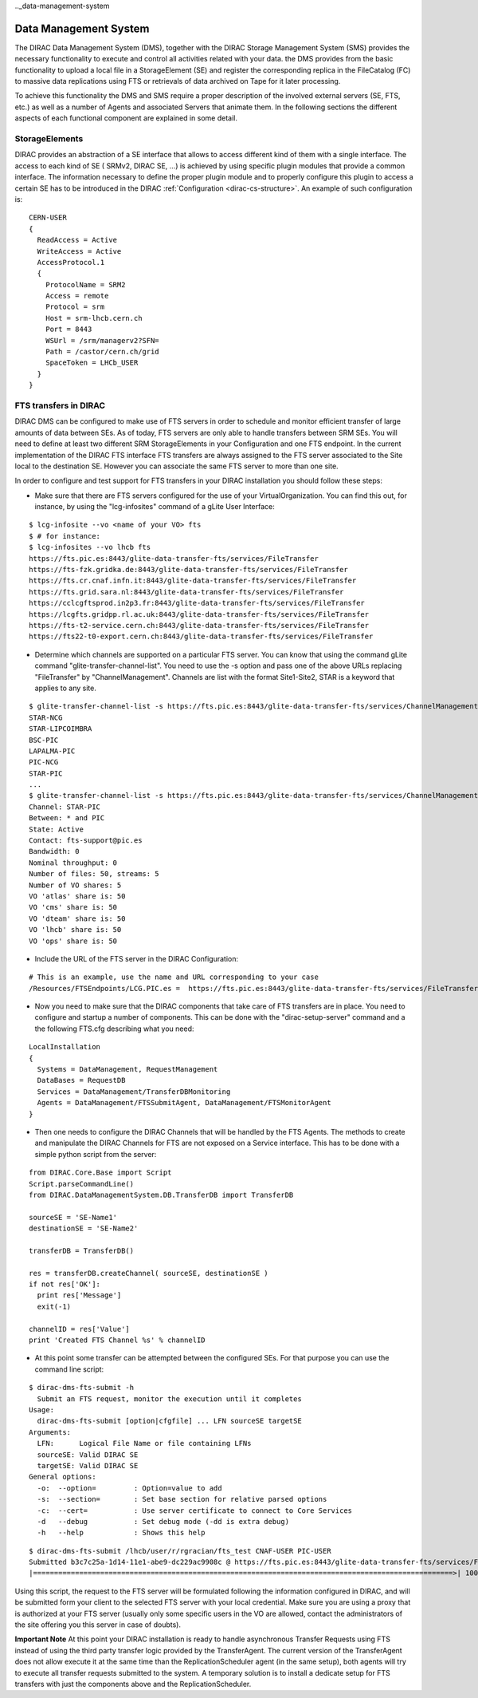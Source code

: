 .._data-management-system

===================================
Data Management System
=================================== 

The DIRAC Data Management System (DMS), together with the DIRAC Storage Management System (SMS) provides the necessary functionality to execute and control all activities related with your data. the DMS provides from the basic functionality to upload a local file in a StorageElement (SE) and register the corresponding replica in the FileCatalog (FC) to massive data replications using FTS or retrievals of data archived on Tape for it later processing.

To achieve this functionality the DMS and SMS require a proper description of the involved external servers (SE, FTS, etc.) as well as a number of Agents and associated Servers that animate them. In the following sections the different aspects of each functional component are explained in some detail.

StorageElements
---------------

DIRAC provides an abstraction of a SE interface that allows to access different kind of them with a single interface. The access to each kind of SE ( SRMv2, DIRAC SE, ...) is achieved by using specific plugin modules that provide a common interface. The information necessary to define the proper plugin module and to properly configure this plugin to access a certain SE has to be introduced in the DIRAC :ref:`Configuration <dirac-cs-structure>`. An example of such configuration is::

    CERN-USER
    {
      ReadAccess = Active
      WriteAccess = Active
      AccessProtocol.1
      {
        ProtocolName = SRM2
        Access = remote
        Protocol = srm
        Host = srm-lhcb.cern.ch
        Port = 8443
        WSUrl = /srm/managerv2?SFN=
        Path = /castor/cern.ch/grid
        SpaceToken = LHCb_USER
      }
    }

FTS transfers in DIRAC
----------------------

DIRAC DMS can be configured to make use of FTS servers in order to schedule and monitor efficient transfer of large amounts of data between SEs. As of today, FTS servers are only able to handle transfers between SRM SEs. You will need to define at least two different SRM StorageElements in your Configuration and one FTS endpoint. In the current implementation of the DIRAC FTS interface FTS transfers are always assigned to the FTS server associated to the Site local to the destination SE. However you can associate the same FTS server to more than one site.

In order to configure and test support for FTS transfers in your DIRAC installation you should follow these steps:

- Make sure that there are FTS servers configured for the use of your VirtualOrganization. You can find this out, for instance, by using the "lcg-infosites"  command of a gLite User Interface:

::

 $ lcg-infosite --vo <name of your VO> fts
 $ # for instance:
 $ lcg-infosites --vo lhcb fts
 https://fts.pic.es:8443/glite-data-transfer-fts/services/FileTransfer
 https://fts-fzk.gridka.de:8443/glite-data-transfer-fts/services/FileTransfer
 https://fts.cr.cnaf.infn.it:8443/glite-data-transfer-fts/services/FileTransfer
 https://fts.grid.sara.nl:8443/glite-data-transfer-fts/services/FileTransfer
 https://cclcgftsprod.in2p3.fr:8443/glite-data-transfer-fts/services/FileTransfer
 https://lcgfts.gridpp.rl.ac.uk:8443/glite-data-transfer-fts/services/FileTransfer
 https://fts-t2-service.cern.ch:8443/glite-data-transfer-fts/services/FileTransfer
 https://fts22-t0-export.cern.ch:8443/glite-data-transfer-fts/services/FileTransfer


- Determine which channels are supported on a particular FTS server. You can know that using the command gLite command "glite-transfer-channel-list". You need to use the -s option and pass one of the above URLs replacing "FileTransfer" by "ChannelManagement". Channels are list with the format Site1-Site2, STAR is a keyword that applies to any site.

::

 $ glite-transfer-channel-list -s https://fts.pic.es:8443/glite-data-transfer-fts/services/ChannelManagement
 STAR-NCG
 STAR-LIPCOIMBRA
 BSC-PIC
 LAPALMA-PIC
 PIC-NCG
 STAR-PIC
 ...
 $ glite-transfer-channel-list -s https://fts.pic.es:8443/glite-data-transfer-fts/services/ChannelManagement STAR-PIC
 Channel: STAR-PIC
 Between: * and PIC
 State: Active 
 Contact: fts-support@pic.es
 Bandwidth: 0
 Nominal throughput: 0
 Number of files: 50, streams: 5
 Number of VO shares: 5
 VO 'atlas' share is: 50
 VO 'cms' share is: 50
 VO 'dteam' share is: 50
 VO 'lhcb' share is: 50
 VO 'ops' share is: 50
 
   
- Include the URL of the FTS server in the DIRAC Configuration:

::

 # This is an example, use the name and URL corresponding to your case
 /Resources/FTSEndpoints/LCG.PIC.es =  https://fts.pic.es:8443/glite-data-transfer-fts/services/FileTransfer

- Now you need to make sure that the DIRAC components that take care of FTS transfers are in place. You need to configure and startup a number of components. This can be done with the "dirac-setup-server" command and a the following FTS.cfg describing what you need:

::

      LocalInstallation
      {
        Systems = DataManagement, RequestManagement
        DataBases = RequestDB
        Services = DataManagement/TransferDBMonitoring
        Agents = DataManagement/FTSSubmitAgent, DataManagement/FTSMonitorAgent
      }

- Then one needs to configure the DIRAC Channels that will be handled by the FTS Agents. The methods to create and manipulate the DIRAC Channels for FTS are not exposed on a Service interface. This has to be done with a simple python script from the server:

::

   from DIRAC.Core.Base import Script  
   Script.parseCommandLine()
   from DIRAC.DataManagementSystem.DB.TransferDB import TransferDB
   
   sourceSE = 'SE-Name1'
   destinationSE = 'SE-Name2'

   transferDB = TransferDB()

   res = transferDB.createChannel( sourceSE, destinationSE )
   if not res['OK']:
     print res['Message']
     exit(-1)

   channelID = res['Value']
   print 'Created FTS Channel %s' % channelID

- At this point some transfer can be attempted between the configured SEs. For that purpose you can use the command line script:

::

 $ dirac-dms-fts-submit -h 
   Submit an FTS request, monitor the execution until it completes
 Usage:
   dirac-dms-fts-submit [option|cfgfile] ... LFN sourceSE targetSE
 Arguments:
   LFN:      Logical File Name or file containing LFNs
   sourceSE: Valid DIRAC SE
   targetSE: Valid DIRAC SE 
 General options: 
   -o:  --option=         : Option=value to add 
   -s:  --section=        : Set base section for relative parsed options 
   -c:  --cert=           : Use server certificate to connect to Core Services 
   -d   --debug           : Set debug mode (-dd is extra debug) 
   -h   --help            : Shows this help 

::

  $ dirac-dms-fts-submit /lhcb/user/r/rgracian/fts_test CNAF-USER PIC-USER 
  Submitted b3c7c25a-1d14-11e1-abe9-dc229ac9908c @ https://fts.pic.es:8443/glite-data-transfer-fts/services/FileTransfer
  |====================================================================================================>| 100.0% Finished           


Using this script, the request to the FTS server will be formulated following the information configured in DIRAC, and will be submitted form your client to the selected FTS server with your local credential. Make sure you are using a proxy that is authorized at your FTS server (usually only some specific users in the VO are allowed, contact the administrators of the site offering you this server in case of doubts).

**Important Note** At this point your DIRAC installation is ready to handle asynchronous Transfer Requests using FTS instead of using the third party transfer logic provided by the TransferAgent. The current version of the TransferAgent does not allow execute it at the same time than the ReplicationScheduler agent (in the same setup), both agents will try to execute all transfer requests submitted to the system. A temporary solution is to install a dedicate setup for FTS transfers with just the components above and the ReplicationScheduler.

